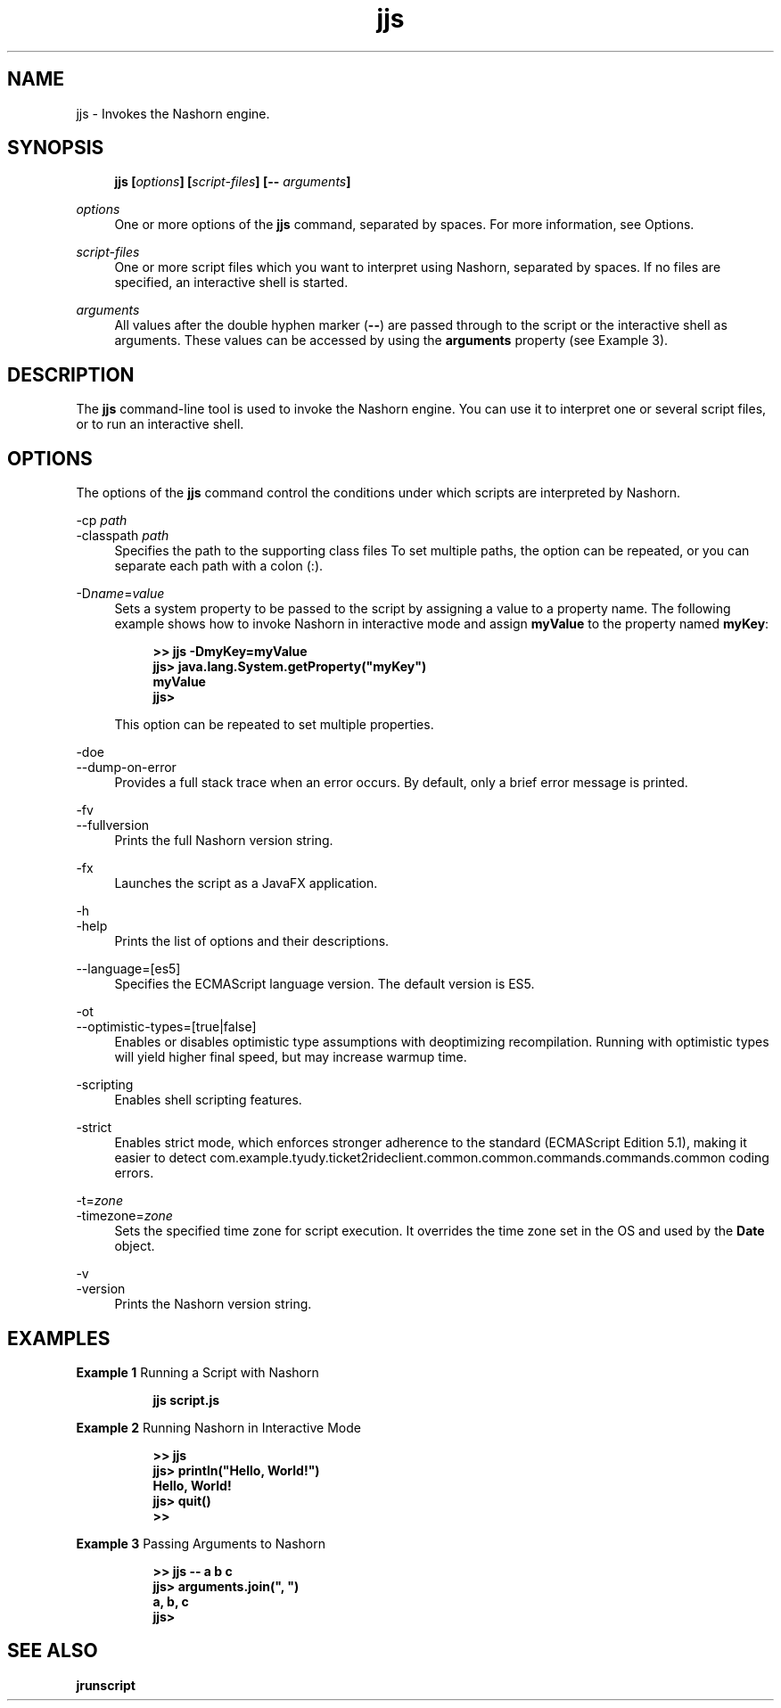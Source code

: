 '\" t
.\" Copyright (c) 1994, 2015, Oracle and/or its affiliates. All rights reserved.
.\"
.\" Title: jjs
.\" Language: English
.\" Date: 03 March 2015
.\" SectDesc: Basic Tools
.\" Software: JDK 8
.\" Arch: generic
.\" Part Number: E38209-04
.\" Doc ID: JSSOR
.\"
.if n .pl 99999
.TH "jjs" "1" "03 March 2015" "JDK 8" "Basic Tools"
.\" -----------------------------------------------------------------
.\" * Define some portability stuff
.\" -----------------------------------------------------------------
.\" ~~~~~~~~~~~~~~~~~~~~~~~~~~~~~~~~~~~~~~~~~~~~~~~~~~~~~~~~~~~~~~~~~
.\" http://bugs.debian.org/507673
.\" http://lists.gnu.org/archive/html/groff/2009-02/msg00013.html
.\" ~~~~~~~~~~~~~~~~~~~~~~~~~~~~~~~~~~~~~~~~~~~~~~~~~~~~~~~~~~~~~~~~~
.ie \n(.g .ds Aq \(aq
.el       .ds Aq '
.\" -----------------------------------------------------------------
.\" * set default formatting
.\" -----------------------------------------------------------------
.\" disable hyphenation
.nh
.\" disable justification (adjust text to left margin only)
.ad l
.\" -----------------------------------------------------------------
.\" * MAIN CONTENT STARTS HERE *
.\" -----------------------------------------------------------------
.SH "NAME"
jjs \- Invokes the Nashorn engine\&.
.SH "SYNOPSIS"
.sp
.if n \{\
.RS 4
.\}
.nf
\fB\fBjjs\fR\fR\fB [\fR\fB\fIoptions\fR\fR\fB] [\fR\fB\fIscript\-files\fR\fR\fB] [\-\- \fR\fB\fIarguments\fR\fR\fB]\fR
.fi
.if n \{\
.RE
.\}
.PP
\fIoptions\fR
.RS 4
One or more options of the
\fBjjs\fR
command, separated by spaces\&. For more information, see Options\&.
.RE
.PP
\fIscript\-files\fR
.RS 4
One or more script files which you want to interpret using Nashorn, separated by spaces\&. If no files are specified, an interactive shell is started\&.
.RE
.PP
\fIarguments\fR
.RS 4
All values after the double hyphen marker (\fB\-\-\fR) are passed through to the script or the interactive shell as arguments\&. These values can be accessed by using the
\fBarguments\fR
property (see Example 3)\&.
.RE
.SH "DESCRIPTION"
.PP
The
\fBjjs\fR
command\-line tool is used to invoke the Nashorn engine\&. You can use it to interpret one or several script files, or to run an interactive shell\&.
.SH "OPTIONS"
.PP
The options of the
\fBjjs\fR
command control the conditions under which scripts are interpreted by Nashorn\&.
.PP
\-cp \fIpath\fR
.br
\-classpath \fIpath\fR
.RS 4
Specifies the path to the supporting class files To set multiple paths, the option can be repeated, or you can separate each path with a colon (:)\&.
.RE
.PP
\-D\fIname\fR=\fIvalue\fR
.RS 4
Sets a system property to be passed to the script by assigning a value to a property name\&. The following example shows how to invoke Nashorn in interactive mode and assign
\fBmyValue\fR
to the property named
\fBmyKey\fR:
.sp
.if n \{\
.RS 4
.\}
.nf
\fB>> \fR\fB\fBjjs \-DmyKey=myValue\fR\fR
\fBjjs> \fR\fB\fBjava\&.lang\&.System\&.getProperty("myKey")\fR\fR
\fBmyValue\fR
\fBjjs>\fR
 
.fi
.if n \{\
.RE
.\}
This option can be repeated to set multiple properties\&.
.RE
.PP
\-doe
.br
\-\-dump\-on\-error
.RS 4
Provides a full stack trace when an error occurs\&. By default, only a brief error message is printed\&.
.RE
.PP
\-fv
.br
\-\-fullversion
.RS 4
Prints the full Nashorn version string\&.
.RE
.PP
\-fx
.RS 4
Launches the script as a JavaFX application\&.
.RE
.PP
\-h
.br
\-help
.RS 4
Prints the list of options and their descriptions\&.
.RE
.PP
\-\-language=[es5]
.RS 4
Specifies the ECMAScript language version\&. The default version is ES5\&.
.RE
.PP
\-ot
.br
\-\-optimistic\-types=[true|false]
.RS 4
Enables or disables optimistic type assumptions with deoptimizing recompilation\&. Running with optimistic types will yield higher final speed, but may increase warmup time\&.
.RE
.PP
\-scripting
.RS 4
Enables shell scripting features\&.
.RE
.PP
\-strict
.RS 4
Enables strict mode, which enforces stronger adherence to the standard (ECMAScript Edition 5\&.1), making it easier to detect com.example.tyudy.ticket2rideclient.common.common.commands.commands.common coding errors\&.
.RE
.PP
\-t=\fIzone\fR
.br
\-timezone=\fIzone\fR
.RS 4
Sets the specified time zone for script execution\&. It overrides the time zone set in the OS and used by the
\fBDate\fR
object\&.
.RE
.PP
\-v
.br
\-version
.RS 4
Prints the Nashorn version string\&.
.RE
.SH "EXAMPLES"
.PP
\fBExample 1 \fRRunning a Script with Nashorn
.RS 4
.sp
.if n \{\
.RS 4
.\}
.nf
\fBjjs script\&.js\fR
 
.fi
.if n \{\
.RE
.\}
.RE
.PP
\fBExample 2 \fRRunning Nashorn in Interactive Mode
.RS 4
.sp
.if n \{\
.RS 4
.\}
.nf
\fB>> \fR\fB\fBjjs\fR\fR
\fBjjs> \fR\fB\fBprintln("Hello, World!")\fR\fR
\fBHello, World!\fR
\fBjjs> \fR\fB\fBquit()\fR\fR
\fB>>\fR
 
.fi
.if n \{\
.RE
.\}
.RE
.PP
\fBExample 3 \fRPassing Arguments to Nashorn
.RS 4
.sp
.if n \{\
.RS 4
.\}
.nf
\fB>> \fR\fB\fBjjs \-\- a b c\fR\fR
\fBjjs> \fR\fB\fBarguments\&.join(", ")\fR\fR
\fBa, b, c\fR
\fBjjs>\fR
 
.fi
.if n \{\
.RE
.\}
.RE
.SH "SEE ALSO"
.PP
\fBjrunscript\fR
.br
'pl 8.5i
'bp
